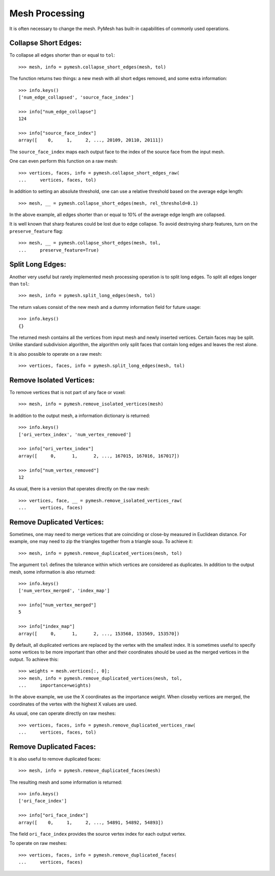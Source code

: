 Mesh Processing
===============

It is often necessary to change the mesh.  PyMesh has built-in capabilities
of commonly used operations.

Collapse Short Edges:
---------------------

To collapse all edges shorter than or equal to ``tol``::

    >>> mesh, info = pymesh.collapse_short_edges(mesh, tol)

The function returns two things: a new mesh with all short edges removed, and
some extra information::

    >>> info.keys()
    ['num_edge_collapsed', 'source_face_index']

    >>> info["num_edge_collapse"]
    124

    >>> info["source_face_index"]
    array([    0,     1,     2, ..., 20109, 20110, 20111])

The ``source_face_index`` maps each output face to the index of the source face
from the input mesh.

One can even perform this function on a raw mesh::

    >>> vertices, faces, info = pymesh.collapse_short_edges_raw(
    ...     vertices, faces, tol)

In addition to setting an absolute threshold, one can use a relative threshold
based on the average edge length::

    >>> mesh, __ = pymesh.collapse_short_edges(mesh, rel_threshold=0.1)

In the above example, all edges shorter than or equal to 10% of the average edge
length are collapsed.

It is well known that sharp features could be lost due to edge collapse.  To
avoid destroying sharp features, turn on the ``preserve_feature`` flag::

    >>> mesh, __ = pymesh.collapse_short_edges(mesh, tol,
    ...     preserve_feature=True)

Split Long Edges:
-----------------

Another very useful but rarely implemented mesh processing operation is to
split long edges.  To split all edges longer than ``tol``::

    >>> mesh, info = pymesh.split_long_edges(mesh, tol)

The return values consist of the new mesh and a dummy information field for
future usage::

    >>> info.keys()
    {}

The returned mesh contains all the vertices from input mesh and newly inserted
vertices.  Certain faces may be split.  Unlike standard subdivision algorithm,
the algorithm only split faces that contain long edges and leaves the rest
alone.

It is also possible to operate on a raw mesh::

    >>> vertices, faces, info = pymesh.split_long_edges(mesh, tol)

Remove Isolated Vertices:
-------------------------

To remove vertices that is not part of any face or voxel::

    >>> mesh, info = pymesh.remove_isolated_vertices(mesh)

In addition to the output mesh, a information dictionary is returned::

    >>> info.keys()
    ['ori_vertex_index', 'num_vertex_removed']

    >>> info["ori_vertex_index"]
    array([     0,      1,      2, ..., 167015, 167016, 167017])

    >>> info["num_vertex_removed"]
    12

As usual, there is a version that operates directly on the raw mesh::

    >>> vertices, face, __ = pymesh.remove_isolated_vertices_raw(
    ...     vertices, faces)

Remove Duplicated Vertices:
---------------------------

Sometimes, one may need to merge vertices that are coinciding or close-by
measured in Euclidean distance.  For example, one may need to zip the triangles
together from a triangle soup.  To achieve it::

    >>> mesh, info = pymesh.remove_duplicated_vertices(mesh, tol)

The argument ``tol`` defines the tolerance within which vertices are considered
as duplicates.  In addition to the output mesh, some information is also
returned::

    >>> info.keys()
    ['num_vertex_merged', 'index_map']

    >>> info["num_vertex_merged"]
    5

    >>> info["index_map"]
    array([     0,      1,      2, ..., 153568, 153569, 153570])

By default, all duplicated vertices are replaced by the vertex with the smallest
index.  It is sometimes useful to specify some vertices to be more important
than other and their coordinates should be used as the merged vertices in the
output.  To achieve this::

    >>> weights = mesh.vertices[:, 0];
    >>> mesh, info = pymesh.remove_duplicated_vertices(mesh, tol,
    ...     importance=weights)

In the above example, we use the X coordinates as the importance weight.  When
closeby vertices are merged, the coordinates of the vertex with the highest X
values are used.

As usual, one can operate directly on raw meshes::

    >>> vertices, faces, info = pymesh.remove_duplicated_vertices_raw(
    ...     vertices, faces, tol)

Remove Duplicated Faces:
------------------------

It is also useful to remove duplicated faces::

    >>> mesh, info = pymesh.remove_duplicated_faces(mesh)

The resulting mesh and some information is returned::

    >>> info.keys()
    ['ori_face_index']

    >>> info["ori_face_index"]
    array([    0,     1,     2, ..., 54891, 54892, 54893])

The field ``ori_face_index`` provides the source vertex index for each output
vertex.

To operate on raw meshes::

    >>> vertices, faces, info = pymesh.remove_duplicated_faces(
    ...     vertices, faces)


